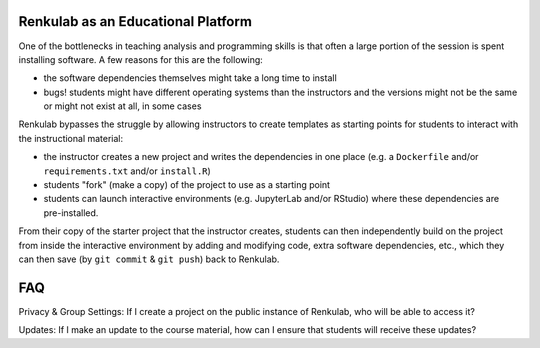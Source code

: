 .. _courses:

Renkulab as an Educational Platform
===================================

One of the bottlenecks in teaching analysis and programming skills is that often
a large portion of the session is spent installing software. A few reasons for this
are the following:

* the software dependencies themselves might take a long time to install
* bugs! students might have different operating systems than the instructors and
  the versions might not be the same or might not exist at all, in some cases

Renkulab bypasses the struggle by allowing instructors to create templates
as starting points for students to interact with the instructional material:

* the instructor creates a new project and writes the dependencies in one place
  (e.g. a ``Dockerfile`` and/or ``requirements.txt`` and/or ``install.R``)
* students "fork" (make a copy) of the project to use as a starting point
* students can launch interactive environments (e.g. JupyterLab and/or RStudio)
  where these dependencies are pre-installed.

From their copy of the starter project that the instructor creates, students can
then independently build on the project from inside the interactive environment
by adding and modifying code, extra software dependencies, etc., which they can
then save (by ``git commit`` & ``git push``) back to Renkulab.

FAQ
===

Privacy & Group Settings: If I create a project on the public instance of Renkulab, who will be able to access it?

Updates: If I make an update to the course material, how can I ensure that students will receive these updates?
